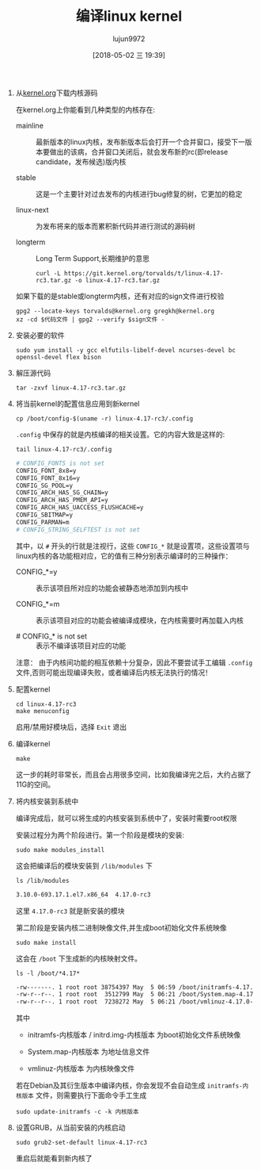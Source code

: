 #+TITLE: 编译linux kernel
#+AUTHOR: lujun9972
#+TAGS: linux和它的小伙伴
#+DATE: [2018-05-02 三 19:39]
#+LANGUAGE:  zh-CN
#+OPTIONS:  H:6 num:nil toc:t \n:nil ::t |:t ^:nil -:nil f:t *:t <:nil

1. 从[[https://www.kernel.org/][kernel.org]]下载内核源码
   
   在kernel.org上你能看到几种类型的内核存在:

   + mainline :: 最新版本的linux内核，发布新版本后会打开一个合并窗口，接受下一版本要做出的该病，合并窗口关闭后，就会发布新的rc(即release candidate，发布候选)版内核

   + stable :: 这是一个主要针对过去发布的内核进行bug修复的树，它更加的稳定

   + linux-next :: 为发布将来的版本而累积新代码并进行测试的源码树

   + longterm :: Long Term Support,长期维护的意思

   #+BEGIN_SRC shell :dir /ssh:vagrant@localhost#2222:
     curl -L https://git.kernel.org/torvalds/t/linux-4.17-rc3.tar.gz -o linux-4.17-rc3.tar.gz
   #+END_SRC

   #+RESULTS:
   
   如果下载的是stable或longterm内核，还有对应的sign文件进行校验
   #+BEGIN_SRC shell
     gpg2 --locate-keys torvalds@kernel.org gregkh@kernel.org
     xz -cd $代码文件 | gpg2 --verify $sign文件 -
   #+END_SRC

2. 安装必要的软件
   #+BEGIN_SRC shell :dir /ssh:vagrant@localhost#2222: :results none
     sudo yum install -y gcc elfutils-libelf-devel ncurses-devel bc openssl-devel flex bison
   #+END_SRC

3. 解压源代码
   
   #+BEGIN_SRC shell :dir /ssh:vagrant@localhost#2222: :results none
     tar -zxvf linux-4.17-rc3.tar.gz
   #+END_SRC

4. 将当前kernel的配置信息应用到新kernel
   #+BEGIN_SRC shell  :dir /ssh:vagrant@localhost#2222:
     cp /boot/config-$(uname -r) linux-4.17-rc3/.config
   #+END_SRC
   
   =.config= 中保存的就是内核编译的相关设置。它的内容大致是这样的:
   #+BEGIN_SRC shell :dir /ssh:vagrant@localhost#2222: :results org
     tail linux-4.17-rc3/.config
   #+END_SRC

   #+BEGIN_SRC org
   # CONFIG_FONTS is not set
   CONFIG_FONT_8x8=y
   CONFIG_FONT_8x16=y
   CONFIG_SG_POOL=y
   CONFIG_ARCH_HAS_SG_CHAIN=y
   CONFIG_ARCH_HAS_PMEM_API=y
   CONFIG_ARCH_HAS_UACCESS_FLUSHCACHE=y
   CONFIG_SBITMAP=y
   CONFIG_PARMAN=m
   # CONFIG_STRING_SELFTEST is not set
   #+END_SRC
   
   其中，以 =#= 开头的行就是注视行，这些 =CONFIG_*= 就是设置项，这些设置项与linux内核的各功能相对应，它的值有三种分别表示编译时的三种操作：

   + CONFIG_*=y :: 表示该项目所对应的功能会被静态地添加到内核中

   + CONFIG_*=m :: 表示该项目对应的功能会被编译成模块，在内核需要时再加载入内核

   + # CONFIG_* is not set :: 表示不编译该项目对应的功能

   注意： 由于内核间功能的相互依赖十分复杂，因此不要尝试手工编辑 =.config= 文件,否则可能出现编译失败，或者编译后内核无法执行的情况！

5. 配置kernel
   #+BEGIN_SRC shell :dir /ssh:vagrant@localhost#2222::dir /ssh:vagrant@localhost#2222:
     cd linux-4.17-rc3
     make menuconfig
   #+END_SRC
   [[file:images/linux_kernel_menuconfig.png]]

   启用/禁用好模块后，选择 =Exit= 退出

6. 编译kernel
   #+BEGIN_SRC shell :dir /ssh:vagrant@localhost#2222:~/linux-4.17-rc3
   make
   #+END_SRC
   
   这一步的耗时非常长，而且会占用很多空间，比如我编译完之后，大约占据了11G的空间。

7. 将内核安装到系统中

   编译完成后，就可以将生成的内核安装到系统中了，安装时需要root权限

   安装过程分为两个阶段进行。第一个阶段是模块的安装:

   #+BEGIN_SRC shell :dir /ssh:vagrant@localhost#2222:~/linux-4.17-rc3 :results none
     sudo make modules_install
   #+END_SRC

   这会把编译后的模块安装到 =/lib/modules= 下

   #+BEGIN_SRC shell :dir /ssh:vagrant@localhost#2222:~/linux-4.17-rc3 :results org
     ls /lib/modules
   #+END_SRC

   #+BEGIN_SRC org
   3.10.0-693.17.1.el7.x86_64  4.17.0-rc3
   #+END_SRC
   这里 =4.17.0-rc3= 就是新安装的模块

   第二阶段是安装内核二进制映像文件,并生成boot初始化文件系统映像
   
   #+BEGIN_SRC shell :dir /ssh:vagrant@localhost#2222:~/linux-4.17-rc3 :results none
     sudo make install
   #+END_SRC

   这会在 =/boot= 下生成新的内核映射文件。
   #+BEGIN_SRC shell :dir /ssh:vagrant@localhost#2222:~/linux-4.17-rc3 :results org
     ls -l /boot/*4.17*
   #+END_SRC

   #+BEGIN_SRC org
   -rw-------. 1 root root 38754397 May  5 06:59 /boot/initramfs-4.17.0-rc3.img
   -rw-r--r--. 1 root root  3512799 May  5 06:21 /boot/System.map-4.17.0-rc3
   -rw-r--r--. 1 root root  7238272 May  5 06:21 /boot/vmlinuz-4.17.0-rc3
   #+END_SRC

   其中
   
   + initramfs-内核版本 / initrd.img-内核版本 为boot初始化文件系统映像

   + System.map-内核版本 为地址信息文件

   + vmlinuz-内核版本 为内核映像文件

   若在Debian及其衍生版本中编译内核，你会发现不会自动生成 =initramfs-内核版本= 文件，则需要执行下面命令手工生成
   #+BEGIN_SRC shell :dir /ssh:vagrant@localhost#2222:~/linux-4.17-rc3 :results org
     sudo update-initramfs -c -k 内核版本
   #+END_SRC

8. 设置GRUB，从当前安装的内核启动

   #+BEGIN_SRC shell :dir /ssh:vagrant@localhost#2222:~/linux-4.17-rc3 :results org
     sudo grub2-set-default linux-4.17-rc3
   #+END_SRC
   重启后就能看到新内核了

   [[file:./images/screenshot-54.png]]
